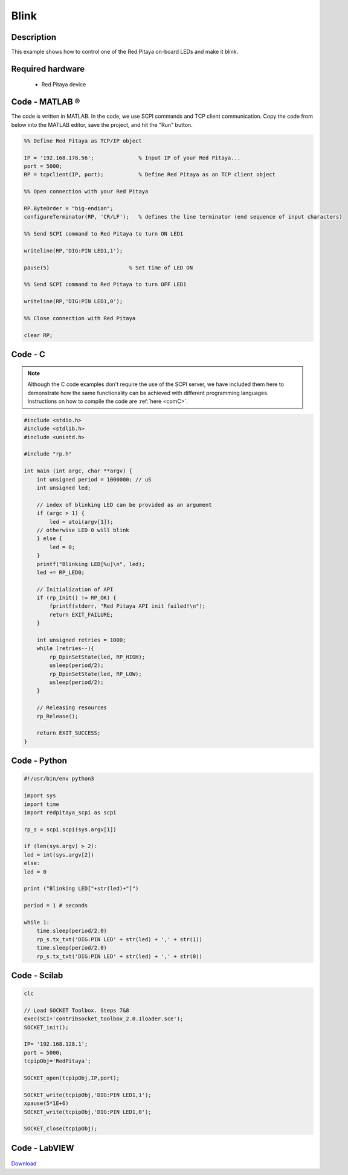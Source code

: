 .. _blink:

#####
Blink
#####

.. http://blog.redpitaya.com/examples-new/blink/

***********
Description
***********

This example shows how to control one of the Red Pitaya on-board LEDs and make it blink.

*****************
Required hardware
*****************

    - Red Pitaya device

.. figure:: output_y49qDi.gif

***************
Code - MATLAB ®
***************

The code is written in MATLAB. In the code, we use SCPI commands and TCP client communication. Copy the code from below into the MATLAB editor, save the project, and hit the "Run" button.

.. code-block:: matlab

    %% Define Red Pitaya as TCP/IP object
            
    IP = '192.168.178.56';              % Input IP of your Red Pitaya...
    port = 5000;
    RP = tcpclient(IP, port);           % Define Red Pitaya as an TCP client object

    %% Open connection with your Red Pitaya
    
    RP.ByteOrder = "big-endian";
    configureTerminator(RP, 'CR/LF');   % defines the line terminator (end sequence of input characters)

    %% Send SCPI command to Red Pitaya to turn ON LED1

    writeline(RP,'DIG:PIN LED1,1');

    pause(5)                         % Set time of LED ON

    %% Send SCPI command to Red Pitaya to turn OFF LED1
    
    writeline(RP,'DIG:PIN LED1,0');

    %% Close connection with Red Pitaya

    clear RP;

    
********
Code - C
********

.. note::

    Although the C code examples don't require the use of the SCPI server, we have included them here to demonstrate how the same functionality can be achieved with different programming languages. 
    Instructions on how to compile the code are :ref:`here <comC>`.

.. code-block:: c

    #include <stdio.h>
    #include <stdlib.h>
    #include <unistd.h>

    #include "rp.h"

    int main (int argc, char **argv) {
        int unsigned period = 1000000; // uS
        int unsigned led;

        // index of blinking LED can be provided as an argument
        if (argc > 1) {
            led = atoi(argv[1]);
        // otherwise LED 0 will blink
        } else {
            led = 0;
        }
        printf("Blinking LED[%u]\n", led);
        led += RP_LED0;

        // Initialization of API
        if (rp_Init() != RP_OK) {
            fprintf(stderr, "Red Pitaya API init failed!\n");
            return EXIT_FAILURE;
        }

        int unsigned retries = 1000;
        while (retries--){
            rp_DpinSetState(led, RP_HIGH);
            usleep(period/2);
            rp_DpinSetState(led, RP_LOW);
            usleep(period/2);
        }

        // Releasing resources
        rp_Release();

        return EXIT_SUCCESS;
    }

*************
Code - Python
*************

.. code-block:: python

    #!/usr/bin/env python3

    import sys
    import time
    import redpitaya_scpi as scpi

    rp_s = scpi.scpi(sys.argv[1])

    if (len(sys.argv) > 2):
    led = int(sys.argv[2])
    else:
    led = 0

    print ("Blinking LED["+str(led)+"]")

    period = 1 # seconds

    while 1:
        time.sleep(period/2.0)
        rp_s.tx_txt('DIG:PIN LED' + str(led) + ',' + str(1))
        time.sleep(period/2.0)
        rp_s.tx_txt('DIG:PIN LED' + str(led) + ',' + str(0))


*************
Code - Scilab
*************

.. code-block:: scilab

    clc

    // Load SOCKET Toolbox. Steps 7&8
    exec(SCI+'contribsocket_toolbox_2.0.1loader.sce'); 
    SOCKET_init();

    IP= '192.168.128.1';
    port = 5000;
    tcpipObj='RedPitaya';

    SOCKET_open(tcpipObj,IP,port);

    SOCKET_write(tcpipObj,'DIG:PIN LED1,1');
    xpause(5*1E+6)
    SOCKET_write(tcpipObj,'DIG:PIN LED1,0');

    SOCKET_close(tcpipObj);


**************
Code - LabVIEW
**************

.. figure:: Blink_LV.png


`Download <https://downloads.redpitaya.com/downloads/Clients/labview/Blink.vi>`_

